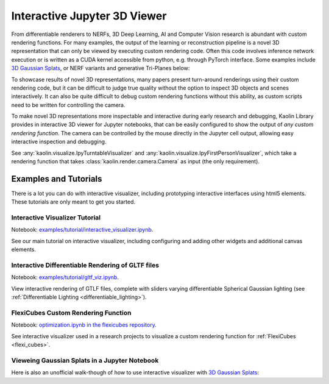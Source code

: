 Interactive Jupyter 3D Viewer
*****************************

.. _visualizer:

.. raw:: html

   <video width="456" height="360" autoplay="true" loop="true" controls>
   <source src="../_static/visualizer_urchin.mp4" type="video/mp4">
   </video>
   <div style="font-size: 75%; margin-bottom: 20px;">
   Interactively view/debug the output of any custom render function in a Jupyter notebook <br/>
   (here showing differentiable rendering of a <a src="https://sketchfab.com/models/c5c2ad0175f943969abc4d2368c0d2ff/embed">Sea Urchin Shell</a> by <a href="https://sketchfab.com/drakery">Drakery</a> from <a href="https://www.sketchfab.com/">Sketchfab</a>).
   </div>



From differentiable renderers to NERFs, 3D Deep Learning, AI and Computer Vision research is abundant with custom rendering
functions. For many examples, the output of the learning or reconstruction pipeline is a novel 3D representation
that can only be viewed by executing custom rendering code. Often this code
involves inference network execution or is written as a CUDA kernel accessible from python, e.g. through PyTorch interface.
Some examples include `3D Gaussian Splats <https://repo-sam.inria.fr/fungraph/3d-gaussian-splatting/>`_,
or NERF variants and generative Tri-Planes below:

.. image:: ../img/renderers.jpg

.. raw:: html

   <div style="font-size: 75%; margin-bottom: 20px; margin-top: -10px; text-align: center">
         a) <a href="https://research.nvidia.com/labs/toronto-ai/adaptive-shells/"">Adaptive Shells</a>, Wang et al.
         b) <a href="https://research.nvidia.com/labs/toronto-ai/GET3D/">Get3D</a>, Gao et al.
         c) <a href="https://nvlabs.github.io/instant-ngp/">INGP</a>, Müller et al.
   </div>

To showcase results of novel 3D representations, many papers present turn-around renderings using their custom rendering code,
but it can be difficult to judge true quality without the option to inspect 3D objects and scenes interactively. It can also be
quite difficult to debug custom rendering functions without this ability, as custom scripts need to be written for controlling
the camera.

To make novel 3D representations more inspectable and interactive during early research and debugging, Kaolin Library
provides in interactive 3D viewer for Jupyter notebooks, that can be easily configured to show the output of *any custom rendering function*.
The camera can be controlled by the mouse directly in the Jupyter cell output, allowing easy interactive inspection and debugging.

See :any:`kaolin.visualize.IpyTurntableVisualizer` and :any:`kaolin.visualize.IpyFirstPersonVisualizer`, which take a rendering
function that takes :class:`kaolin.render.camera.Camera` as input (the only requirement).

Examples and Tutorials
======================

There is a lot you can do with interactive visualizer, including prototyping interactive interfaces using html5 elements.
These tutorials are only meant to get you started.

Interactive Visualizer Tutorial
^^^^^^^^^^^^^^^^^^^^^^^^^^^^^^^

Notebook: `examples/tutorial/interactive_visualizer.ipynb <https://github.com/NVIDIAGameWorks/kaolin/blob/master/examples/tutorial/interactive_visualizer.ipynb>`_.

See our main tutorial on interactive visualizer, including configuring and adding other widgets and additional canvas elements.


Interactive Differentiable Rendering of GLTF files
^^^^^^^^^^^^^^^^^^^^^^^^^^^^^^^^^^^^^^^^^^^^^^^^^^

Notebook: `examples/tutorial/gltf_viz.ipynb <https://github.com/NVIDIAGameWorks/kaolin/blob/master/examples/tutorial/gltf_viz.ipynb>`_.

.. image:: ../img/lighting.gif

View interactive rendering of GTLF files, complete with sliders varying differentiable Spherical Gaussian lighting (see :ref:`Differentiable Lighting <differentiable_lighting>`).


FlexiCubes Custom Rendering Function
^^^^^^^^^^^^^^^^^^^^^^^^^^^^^^^^^^^^

Notebook: `optimization.ipynb in the flexicubes repository <https://github.com/nv-tlabs/FlexiCubes/blob/main/examples/optimization.ipynb>`_.

.. raw:: html

   <video width="440" height="240" autoplay="true" loop="true" controls>
   <source src="../_static/flexi_mess.mp4" type="video/mp4">
   </video>

See interactive visualizer used in a research projects to visualize a custom rendering function for :ref:`FlexiCubes <flexi_cubes>`.


Vieweing Gaussian Splats in a Jupyter Notebook
^^^^^^^^^^^^^^^^^^^^^^^^^^^^^^^^^^^^^^^^^^^^^^

Here is also an unofficial walk-though of how to use interactive visualizer with
`3D Gaussian Splats <https://repo-sam.inria.fr/fungraph/3d-gaussian-splatting/>`_:

.. raw:: html

   <iframe width="560" height="315" src="https://www.youtube.com/embed/OcvA7fmiZYM?si=gyWIe50Cvcn2b5-M" title="YouTube video player" frameborder="0" allow="accelerometer; autoplay; clipboard-write; encrypted-media; gyroscope; picture-in-picture; web-share" referrerpolicy="strict-origin-when-cross-origin" allowfullscreen></iframe>
